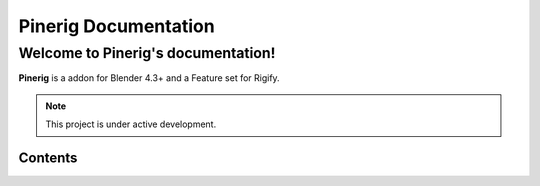 %%%%%%%%%%%%%%%%%%%%%%%%%%%%%%%%%%%%%%%%%%%%%%
  Pinerig Documentation
%%%%%%%%%%%%%%%%%%%%%%%%%%%%%%%%%%%%%%%%%%%%%%

Welcome to Pinerig's documentation!
===================================

**Pinerig** is a addon for Blender 4.3+ and a Feature set for Rigify.

.. only:: builder_html

   This site can be used offline:

   .. - `Download the manual as web pages (HTML) <>`__
   .. - `Download the manual in an e-book format (EPUB) <>`__


.. Check out the :doc:`usage` section for further information, including
.. how to :ref:`installation` the project.

.. note::

   This project is under active development.

Contents
--------


   